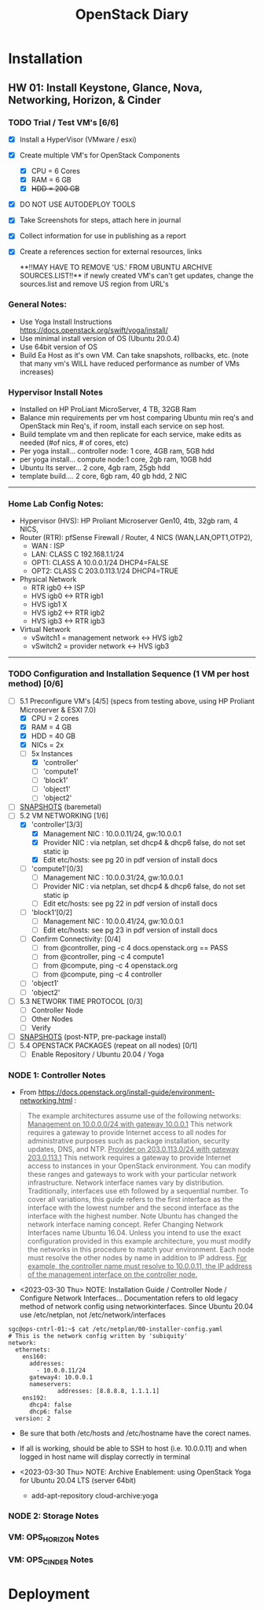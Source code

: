 #+TITLE: OpenStack Diary

* Installation
** HW 01: Install Keystone, Glance, Nova, Networking, Horizon, & Cinder
*** TODO Trial / Test VM's [6/6]
- [X] Install a HyperVisor (VMware / esxi)
- [X] Create multiple VM's for OpenStack Components
  - [X] CPU = 6 Cores
  - [X] RAM = 6 GB
  - [X] +HDD = 200 GB+
- [X] DO NOT USE AUTODEPLOY TOOLS
- [X] Take Screenshots for steps, attach here in journal
- [X] Collect information for use in publishing as a report
- [X] Create a references section for external resources, links

  **!!MAY HAVE TO REMOVE 'US.' FROM UBUNTU ARCHIVE SOURCES.LIST!!**
  if newly created VM's can't get updates, change the sources.list and remove US region from URL's

*** General Notes:
+ Use Yoga Install Instructions https://docs.openstack.org/swift/yoga/install/
+ Use minimal install version of OS (Ubuntu 20.0.4)
+ Use 64bit version of OS
+ Build Ea Host as it's own VM.  Can take snapshots, rollbacks, etc.
  (note that many vm's WILL have reduced performance as number of VMs increases)

*** Hypervisor Install Notes
+ Installed on HP ProLiant MicroServer, 4 TB, 32GB Ram
+ Balance min requirements per vm host comparing Ubuntu min req's and OpenStack min Req's, if room, install each service on sep host.
+ Build template vm and then replicate for each service, make edits as needed (#of nics, # of cores, etc)
+ Per yoga install... controller node: 1 core, 4GB ram, 5GB hdd
+ per yoga install... compute node:1 core, 2gb ram, 10GB hdd
+ Ubuntu lts server... 2 core, 4gb ram, 25gb hdd
+ template build.... 2 core, 6gb ram, 40 gb hdd, 2 NIC
------
*** Home Lab Config Notes:
+ Hypervisor (HVS): HP Proliant Microserver Gen10, 4tb, 32gb ram, 4 NICS,
+ Router (RTR): pfSense Firewall / Router, 4 NICS (WAN,LAN,OPT1,OTP2),
  + WAN : ISP
  + LAN: CLASS C 192.168.1.1/24
  + OPT1: CLASS A 10.0.0.1/24 DHCP4=FALSE
  + OPT2: CLASS C 203.0.113.1/24 DHCP4=TRUE
+ Physical Network
  + RTR igb0 <-> ISP
  + HVS igb0 <-> RTR igb1
  + HVS igb1  X
  + HVS igb2 <-> RTR igb2
  + HVS igb3 <-> RTR igb3
+ Virtual Network
  + vSwitch1 = management network <-> HVS igb2
  + vSwitch2 = provider network <-> HVS igb3
-------
*** TODO Configuration and Installation Sequence (1 VM per host method) [0/6]
- [-] 5.1 Preconfigure VM's [4/5]
  (specs from testing above, using HP Proliant Microserver & ESXI 7.0)
  - [X] CPU = 2 cores
  - [X] RAM = 4 GB
  - [X] HDD = 40 GB
  - [X] NICs = 2x
  - [-] 5x Instances
    - [X] 'controller'
    - [ ] 'compute1'
    - [ ] 'block1'
    - [ ] 'object1'
    - [ ] 'object2'
- [ ] _SNAPSHOTS_ (baremetal)
- [-] 5.2 VM NETWORKING [1/6]
  - [X] 'controller'[3/3]
    - [X] Management NIC : 10.0.0.11/24, gw:10.0.0.1
    - [X] Provider NIC  : via netplan, set dhcp4 & dhcp6 false, do not set static ip
    - [X] Edit etc/hosts: see pg 20 in pdf version of install docs
  - [ ] 'compute1'[0/3]
    - [ ] Management NIC : 10.0.0.31/24, gw:10.0.0.1
    - [ ] Provider NIC : via netplan, set dhcp4 & dhcp6 false, do not set static ip
    - [ ] Edit etc/hosts: see pg 22 in pdf version of install docs
  - [ ] 'block1'[0/2]
    - [ ] Management NIC : 10.0.0.41/24, gw:10.0.0.1
    - [ ] Edit etc/hosts: see pg 23 in pdf version of install docs
  - [ ] Confirm Connectivity: [0/4]
    - [ ] from @controller, ping -c 4 docs.openstack.org == PASS
    - [ ] from @controller, ping -c 4 compute1
    - [ ] from @compute, ping -c 4 openstack.org
    - [ ] from @compute, ping -c 4 controller
  - [ ] 'object1'
  - [ ] 'object2'
- [ ] 5.3 NETWORK TIME PROTOCOL [0/3]
  - [ ] Controller Node
  - [ ] Other Nodes
  - [ ] Verify
- [ ] _SNAPSHOTS_ (post-NTP, pre-package install)
- [ ] 5.4 OPENSTACK PACKAGES (repeat on all nodes) [0/1]
  - [ ] Enable Repository / Ubuntu 20.04 / Yoga


*** NODE 1: Controller Notes
+ From [[https://docs.openstack.org/install-guide/environment-networking.html]] :
#+BEGIN_QUOTE
The example architectures assume use of the following networks:
_Management on 10.0.0.0/24 with gateway 10.0.0.1_
This network requires a gateway to provide Internet access to all nodes for administrative purposes such as package installation, security updates, DNS, and NTP.
_Provider on 203.0.113.0/24 with gateway 203.0.113.1_
This network requires a gateway to provide Internet access to instances in your OpenStack environment.
You can modify these ranges and gateways to work with your particular network infrastructure.
Network interface names vary by distribution. Traditionally, interfaces use eth followed by a sequential number. To cover all variations, this guide refers to the first interface as the interface with the lowest number and the second interface as the interface with the highest number.
 Note
Ubuntu has changed the network interface naming concept. Refer Changing Network Interfaces name Ubuntu 16.04.
Unless you intend to use the exact configuration provided in this example architecture, you must modify the networks in this procedure to match your environment. Each node must resolve the other nodes by name in addition to IP address. _For example, the controller name must resolve to 10.0.0.11, the IP address of the management interface on the controller node._
#+END_QUOTE

+ <2023-03-30 Thu> NOTE: Installation Guide / Controller Node / Configure Network Interfaces...
  Documentation refers to old legacy method of network config using networkinterfaces.  Since Ubuntu 20.04 use /etc/netplan, not /etc/network/interfaces
#+NAME:Ubuntu Netplan Config
#+begin_src shell
sgc@ops-cntrl-01:~$ cat /etc/netplan/00-installer-config.yaml
# This is the network config written by 'subiquity'
network:
  ethernets:
    ens160:
      addresses:
        - 10.0.0.11/24
      gateway4: 10.0.0.1
      nameservers:
              addresses: [8.8.8.8, 1.1.1.1]
    ens192:
      dhcp4: false
      dhcp6: false
  version: 2
#+end_src
- Be sure that both /etc/hosts and /etc/hostname have the corect names.
- If all is working, should be able to SSH to host (i.e. 10.0.0.11) and when logged in host name will display correctly in terminal

+ <2023-03-30 Thu> NOTE: Archive Enablement:
  using OpenStack Yoga for Ubuntu 20.04 LTS (server 64bit)
  - add-apt-repository cloud-archive:yoga




*** NODE 2: Storage Notes

*** VM: OPS_HORIZON Notes

*** VM: OPS_CINDER Notes



* Deployment

* 

